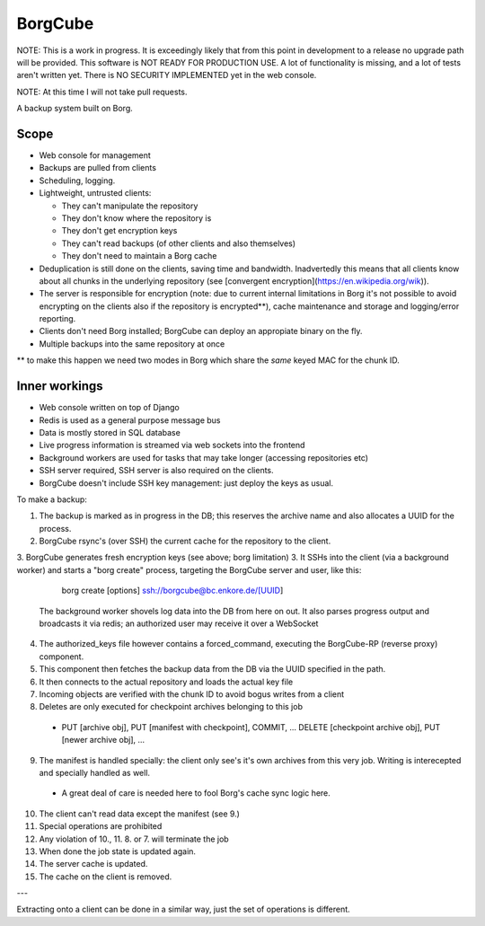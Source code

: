 
BorgCube
========

NOTE: This is a work in progress. It is exceedingly likely that from this point in development to a release
no upgrade path will be provided. This software is NOT READY FOR PRODUCTION USE. A lot of functionality is missing,
and a lot of tests aren't written yet. There is NO SECURITY IMPLEMENTED yet in the web console.

NOTE: At this time I will not take pull requests.

A backup system built on Borg.

Scope
-----

- Web console for management
- Backups are pulled from clients
- Scheduling, logging.
- Lightweight, untrusted clients:

  - They can't manipulate the repository
  - They don't know where the repository is
  - They don't get encryption keys
  - They can't read backups (of other clients and also themselves)
  - They don't need to maintain a Borg cache

- Deduplication is still done on the clients, saving time and
  bandwidth. Inadvertedly this means that all clients know about all
  chunks in the underlying repository (see
  [convergent encryption](https://en.wikipedia.org/wik)).

- The server is responsible for encryption (note: due to current
  internal limitations in Borg it's not possible to avoid encrypting
  on the clients also if the repository is encrypted**), cache
  maintenance and storage and logging/error reporting.

- Clients don't need Borg installed; BorgCube can deploy an appropiate binary on the fly.

- Multiple backups into the same repository at once

\** to make this happen we need two modes in Borg which share the *same* keyed MAC for the chunk ID.

Inner workings
--------------

- Web console written on top of Django
- Redis is used as a general purpose message bus
- Data is mostly stored in SQL database
- Live progress information is streamed via web sockets into the frontend
- Background workers are used for tasks that may take longer (accessing repositories etc)

- SSH server required, SSH server is also required on the clients.
- BorgCube doesn't include SSH key management: just deploy the keys as usual.

To make a backup:

1. The backup is marked as in progress in the DB; this reserves the archive name and also allocates a UUID for the process.
2. BorgCube rsync's (over SSH) the current cache for the repository to the client.
3. BorgCube generates fresh encryption keys (see above; borg limitation)
3. It SSHs into the client (via a background worker) and starts a "borg create" process, targeting the BorgCube server and user, like this:

        borg create [options] ssh://borgcube@bc.enkore.de/[UUID]

    The background worker shovels log data into the DB from here on
    out. It also parses progress output and broadcasts it via redis;
    an authorized user may receive it over a WebSocket

4. The authorized_keys file however contains a forced\_command, executing the BorgCube-RP (reverse proxy) component.
5. This component then fetches the backup data from the DB via the UUID specified in the path.
6. It then connects to the actual repository and loads the actual key file
7. Incoming objects are verified with the chunk ID to avoid bogus writes from a client
8. Deletes are only executed for checkpoint archives belonging to this job

  - PUT [archive obj], PUT [manifest with checkpoint], COMMIT, ... DELETE [checkpoint archive obj], PUT [newer archive obj], ...

9. The manifest is handled specially: the client only see's it's own archives from this very job. Writing is interecepted and specially handled as well.

  - A great deal of care is needed here to fool Borg's cache sync logic here.

10. The client can't read data except the manifest (see 9.)
11. Special operations are prohibited
12. Any violation of 10., 11. 8. or 7. will terminate the job
13. When done the job state is updated again.
14. The server cache is updated.
15. The cache on the client is removed.

---

Extracting onto a client can be done in a similar way, just the set of operations is different.
